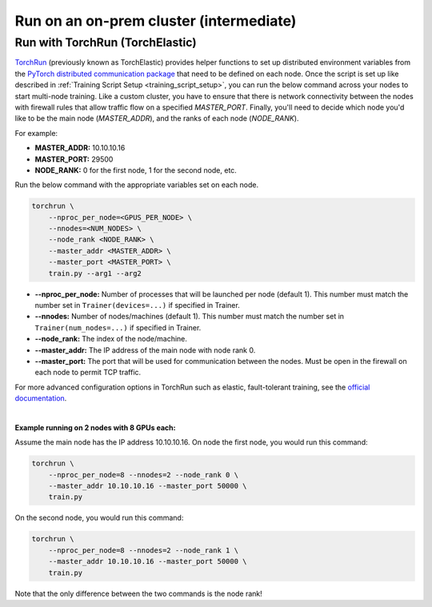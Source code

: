 ########################################
Run on an on-prem cluster (intermediate)
########################################

.. _torch_distributed_run:

********************************
Run with TorchRun (TorchElastic)
********************************

`TorchRun <https://pytorch.org/docs/stable/elastic/run.html>`__ (previously known as TorchElastic) provides helper functions to set up distributed environment variables from the `PyTorch distributed communication package <https://pytorch.org/docs/stable/distributed.html#environment-variable-initialization>`__ that need to be defined on each node.
Once the script is set up like described in :ref:`Training Script Setup <training_script_setup>`, you can run the below command across your nodes to start multi-node training.
Like a custom cluster, you have to ensure that there is network connectivity between the nodes with firewall rules that allow traffic flow on a specified *MASTER_PORT*.
Finally, you'll need to decide which node you'd like to be the main node (*MASTER_ADDR*), and the ranks of each node (*NODE_RANK*).

For example:

* **MASTER_ADDR:** 10.10.10.16
* **MASTER_PORT:** 29500
* **NODE_RANK:** 0 for the first node, 1 for the second node, etc.

Run the below command with the appropriate variables set on each node.

.. code-block:: bash

    torchrun \
        --nproc_per_node=<GPUS_PER_NODE> \
        --nnodes=<NUM_NODES> \
        --node_rank <NODE_RANK> \
        --master_addr <MASTER_ADDR> \
        --master_port <MASTER_PORT> \
        train.py --arg1 --arg2


- **--nproc_per_node:** Number of processes that will be launched per node (default 1). This number must match the number set in ``Trainer(devices=...)`` if specified in Trainer.
- **--nnodes:** Number of nodes/machines (default 1). This number must match the number set in ``Trainer(num_nodes=...)`` if specified in Trainer.
- **--node_rank:** The index of the node/machine.
- **--master_addr:** The IP address of the main node with node rank 0.
- **--master_port:** The port that will be used for communication between the nodes. Must be open in the firewall on each node to permit TCP traffic.

For more advanced configuration options in TorchRun such as elastic, fault-tolerant training, see the `official documentation <https://pytorch.org/docs/stable/elastic/run.html>`_.

|

**Example running on 2 nodes with 8 GPUs each:**

Assume the main node has the IP address 10.10.10.16.
On node the first node, you would run this command:

.. code-block:: bash

    torchrun \
        --nproc_per_node=8 --nnodes=2 --node_rank 0 \
        --master_addr 10.10.10.16 --master_port 50000 \
        train.py

On the second node, you would run this command:

.. code-block:: bash

    torchrun \
        --nproc_per_node=8 --nnodes=2 --node_rank 1 \
        --master_addr 10.10.10.16 --master_port 50000 \
        train.py

Note that the only difference between the two commands is the node rank!
